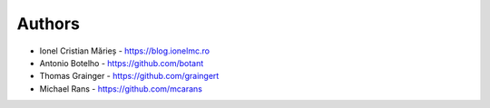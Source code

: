
Authors
=======

* Ionel Cristian Mărieș - https://blog.ionelmc.ro
* Antonio Botelho - https://github.com/botant
* Thomas Grainger - https://github.com/graingert
* Michael Rans - https://github.com/mcarans
